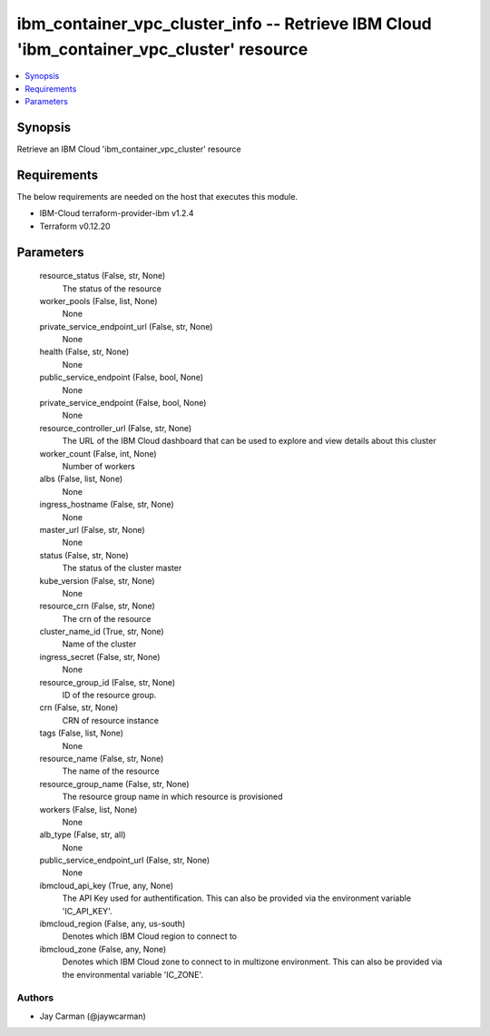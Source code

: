 
ibm_container_vpc_cluster_info -- Retrieve IBM Cloud 'ibm_container_vpc_cluster' resource
=========================================================================================

.. contents::
   :local:
   :depth: 1


Synopsis
--------

Retrieve an IBM Cloud 'ibm_container_vpc_cluster' resource



Requirements
------------
The below requirements are needed on the host that executes this module.

- IBM-Cloud terraform-provider-ibm v1.2.4
- Terraform v0.12.20



Parameters
----------

  resource_status (False, str, None)
    The status of the resource


  worker_pools (False, list, None)
    None


  private_service_endpoint_url (False, str, None)
    None


  health (False, str, None)
    None


  public_service_endpoint (False, bool, None)
    None


  private_service_endpoint (False, bool, None)
    None


  resource_controller_url (False, str, None)
    The URL of the IBM Cloud dashboard that can be used to explore and view details about this cluster


  worker_count (False, int, None)
    Number of workers


  albs (False, list, None)
    None


  ingress_hostname (False, str, None)
    None


  master_url (False, str, None)
    None


  status (False, str, None)
    The status of the cluster master


  kube_version (False, str, None)
    None


  resource_crn (False, str, None)
    The crn of the resource


  cluster_name_id (True, str, None)
    Name of the cluster


  ingress_secret (False, str, None)
    None


  resource_group_id (False, str, None)
    ID of the resource group.


  crn (False, str, None)
    CRN of resource instance


  tags (False, list, None)
    None


  resource_name (False, str, None)
    The name of the resource


  resource_group_name (False, str, None)
    The resource group name in which resource is provisioned


  workers (False, list, None)
    None


  alb_type (False, str, all)
    None


  public_service_endpoint_url (False, str, None)
    None


  ibmcloud_api_key (True, any, None)
    The API Key used for authentification. This can also be provided via the environment variable 'IC_API_KEY'.


  ibmcloud_region (False, any, us-south)
    Denotes which IBM Cloud region to connect to


  ibmcloud_zone (False, any, None)
    Denotes which IBM Cloud zone to connect to in multizone environment. This can also be provided via the environmental variable 'IC_ZONE'.













Authors
~~~~~~~

- Jay Carman (@jaywcarman)

